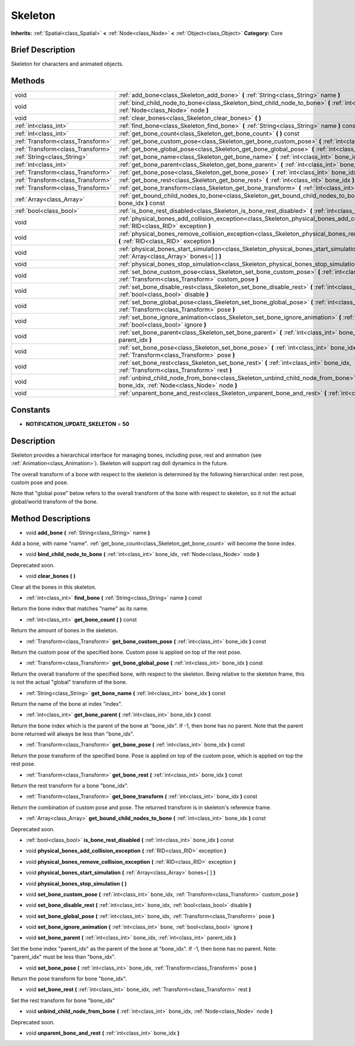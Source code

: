 .. Generated automatically by doc/tools/makerst.py in Godot's source tree.
.. DO NOT EDIT THIS FILE, but the Skeleton.xml source instead.
.. The source is found in doc/classes or modules/<name>/doc_classes.

.. _class_Skeleton:

Skeleton
========

**Inherits:** :ref:`Spatial<class_Spatial>` **<** :ref:`Node<class_Node>` **<** :ref:`Object<class_Object>`
**Category:** Core

Brief Description
-----------------

Skeleton for characters and animated objects.

Methods
-------

+------------------------------------+------------------------------------------------------------------------------------------------------------------------------------------------------------+
| void                               | :ref:`add_bone<class_Skeleton_add_bone>` **(** :ref:`String<class_String>` name **)**                                                                      |
+------------------------------------+------------------------------------------------------------------------------------------------------------------------------------------------------------+
| void                               | :ref:`bind_child_node_to_bone<class_Skeleton_bind_child_node_to_bone>` **(** :ref:`int<class_int>` bone_idx, :ref:`Node<class_Node>` node **)**            |
+------------------------------------+------------------------------------------------------------------------------------------------------------------------------------------------------------+
| void                               | :ref:`clear_bones<class_Skeleton_clear_bones>` **(** **)**                                                                                                 |
+------------------------------------+------------------------------------------------------------------------------------------------------------------------------------------------------------+
| :ref:`int<class_int>`              | :ref:`find_bone<class_Skeleton_find_bone>` **(** :ref:`String<class_String>` name **)** const                                                              |
+------------------------------------+------------------------------------------------------------------------------------------------------------------------------------------------------------+
| :ref:`int<class_int>`              | :ref:`get_bone_count<class_Skeleton_get_bone_count>` **(** **)** const                                                                                     |
+------------------------------------+------------------------------------------------------------------------------------------------------------------------------------------------------------+
| :ref:`Transform<class_Transform>`  | :ref:`get_bone_custom_pose<class_Skeleton_get_bone_custom_pose>` **(** :ref:`int<class_int>` bone_idx **)** const                                          |
+------------------------------------+------------------------------------------------------------------------------------------------------------------------------------------------------------+
| :ref:`Transform<class_Transform>`  | :ref:`get_bone_global_pose<class_Skeleton_get_bone_global_pose>` **(** :ref:`int<class_int>` bone_idx **)** const                                          |
+------------------------------------+------------------------------------------------------------------------------------------------------------------------------------------------------------+
| :ref:`String<class_String>`        | :ref:`get_bone_name<class_Skeleton_get_bone_name>` **(** :ref:`int<class_int>` bone_idx **)** const                                                        |
+------------------------------------+------------------------------------------------------------------------------------------------------------------------------------------------------------+
| :ref:`int<class_int>`              | :ref:`get_bone_parent<class_Skeleton_get_bone_parent>` **(** :ref:`int<class_int>` bone_idx **)** const                                                    |
+------------------------------------+------------------------------------------------------------------------------------------------------------------------------------------------------------+
| :ref:`Transform<class_Transform>`  | :ref:`get_bone_pose<class_Skeleton_get_bone_pose>` **(** :ref:`int<class_int>` bone_idx **)** const                                                        |
+------------------------------------+------------------------------------------------------------------------------------------------------------------------------------------------------------+
| :ref:`Transform<class_Transform>`  | :ref:`get_bone_rest<class_Skeleton_get_bone_rest>` **(** :ref:`int<class_int>` bone_idx **)** const                                                        |
+------------------------------------+------------------------------------------------------------------------------------------------------------------------------------------------------------+
| :ref:`Transform<class_Transform>`  | :ref:`get_bone_transform<class_Skeleton_get_bone_transform>` **(** :ref:`int<class_int>` bone_idx **)** const                                              |
+------------------------------------+------------------------------------------------------------------------------------------------------------------------------------------------------------+
| :ref:`Array<class_Array>`          | :ref:`get_bound_child_nodes_to_bone<class_Skeleton_get_bound_child_nodes_to_bone>` **(** :ref:`int<class_int>` bone_idx **)** const                        |
+------------------------------------+------------------------------------------------------------------------------------------------------------------------------------------------------------+
| :ref:`bool<class_bool>`            | :ref:`is_bone_rest_disabled<class_Skeleton_is_bone_rest_disabled>` **(** :ref:`int<class_int>` bone_idx **)** const                                        |
+------------------------------------+------------------------------------------------------------------------------------------------------------------------------------------------------------+
| void                               | :ref:`physical_bones_add_collision_exception<class_Skeleton_physical_bones_add_collision_exception>` **(** :ref:`RID<class_RID>` exception **)**           |
+------------------------------------+------------------------------------------------------------------------------------------------------------------------------------------------------------+
| void                               | :ref:`physical_bones_remove_collision_exception<class_Skeleton_physical_bones_remove_collision_exception>` **(** :ref:`RID<class_RID>` exception **)**     |
+------------------------------------+------------------------------------------------------------------------------------------------------------------------------------------------------------+
| void                               | :ref:`physical_bones_start_simulation<class_Skeleton_physical_bones_start_simulation>` **(** :ref:`Array<class_Array>` bones=[  ] **)**                    |
+------------------------------------+------------------------------------------------------------------------------------------------------------------------------------------------------------+
| void                               | :ref:`physical_bones_stop_simulation<class_Skeleton_physical_bones_stop_simulation>` **(** **)**                                                           |
+------------------------------------+------------------------------------------------------------------------------------------------------------------------------------------------------------+
| void                               | :ref:`set_bone_custom_pose<class_Skeleton_set_bone_custom_pose>` **(** :ref:`int<class_int>` bone_idx, :ref:`Transform<class_Transform>` custom_pose **)** |
+------------------------------------+------------------------------------------------------------------------------------------------------------------------------------------------------------+
| void                               | :ref:`set_bone_disable_rest<class_Skeleton_set_bone_disable_rest>` **(** :ref:`int<class_int>` bone_idx, :ref:`bool<class_bool>` disable **)**             |
+------------------------------------+------------------------------------------------------------------------------------------------------------------------------------------------------------+
| void                               | :ref:`set_bone_global_pose<class_Skeleton_set_bone_global_pose>` **(** :ref:`int<class_int>` bone_idx, :ref:`Transform<class_Transform>` pose **)**        |
+------------------------------------+------------------------------------------------------------------------------------------------------------------------------------------------------------+
| void                               | :ref:`set_bone_ignore_animation<class_Skeleton_set_bone_ignore_animation>` **(** :ref:`int<class_int>` bone, :ref:`bool<class_bool>` ignore **)**          |
+------------------------------------+------------------------------------------------------------------------------------------------------------------------------------------------------------+
| void                               | :ref:`set_bone_parent<class_Skeleton_set_bone_parent>` **(** :ref:`int<class_int>` bone_idx, :ref:`int<class_int>` parent_idx **)**                        |
+------------------------------------+------------------------------------------------------------------------------------------------------------------------------------------------------------+
| void                               | :ref:`set_bone_pose<class_Skeleton_set_bone_pose>` **(** :ref:`int<class_int>` bone_idx, :ref:`Transform<class_Transform>` pose **)**                      |
+------------------------------------+------------------------------------------------------------------------------------------------------------------------------------------------------------+
| void                               | :ref:`set_bone_rest<class_Skeleton_set_bone_rest>` **(** :ref:`int<class_int>` bone_idx, :ref:`Transform<class_Transform>` rest **)**                      |
+------------------------------------+------------------------------------------------------------------------------------------------------------------------------------------------------------+
| void                               | :ref:`unbind_child_node_from_bone<class_Skeleton_unbind_child_node_from_bone>` **(** :ref:`int<class_int>` bone_idx, :ref:`Node<class_Node>` node **)**    |
+------------------------------------+------------------------------------------------------------------------------------------------------------------------------------------------------------+
| void                               | :ref:`unparent_bone_and_rest<class_Skeleton_unparent_bone_and_rest>` **(** :ref:`int<class_int>` bone_idx **)**                                            |
+------------------------------------+------------------------------------------------------------------------------------------------------------------------------------------------------------+

Constants
---------

- **NOTIFICATION_UPDATE_SKELETON** = **50**

Description
-----------

Skeleton provides a hierarchical interface for managing bones, including pose, rest and animation (see :ref:`Animation<class_Animation>`). Skeleton will support rag doll dynamics in the future.

The overall transform of a bone with respect to the skeleton is determined by the following hierarchical order: rest pose, custom pose and pose.

Note that "global pose" below refers to the overall transform of the bone with respect to skeleton, so it not the actual global/world transform of the bone.

Method Descriptions
-------------------

.. _class_Skeleton_add_bone:

- void **add_bone** **(** :ref:`String<class_String>` name **)**

Add a bone, with name "name". :ref:`get_bone_count<class_Skeleton_get_bone_count>` will become the bone index.

.. _class_Skeleton_bind_child_node_to_bone:

- void **bind_child_node_to_bone** **(** :ref:`int<class_int>` bone_idx, :ref:`Node<class_Node>` node **)**

Deprecated soon.

.. _class_Skeleton_clear_bones:

- void **clear_bones** **(** **)**

Clear all the bones in this skeleton.

.. _class_Skeleton_find_bone:

- :ref:`int<class_int>` **find_bone** **(** :ref:`String<class_String>` name **)** const

Return the bone index that matches "name" as its name.

.. _class_Skeleton_get_bone_count:

- :ref:`int<class_int>` **get_bone_count** **(** **)** const

Return the amount of bones in the skeleton.

.. _class_Skeleton_get_bone_custom_pose:

- :ref:`Transform<class_Transform>` **get_bone_custom_pose** **(** :ref:`int<class_int>` bone_idx **)** const

Return the custom pose of the specified bone. Custom pose is applied on top of the rest pose.

.. _class_Skeleton_get_bone_global_pose:

- :ref:`Transform<class_Transform>` **get_bone_global_pose** **(** :ref:`int<class_int>` bone_idx **)** const

Return the overall transform of the specified bone, with respect to the skeleton. Being relative to the skeleton frame, this is not the actual "global" transform of the bone.

.. _class_Skeleton_get_bone_name:

- :ref:`String<class_String>` **get_bone_name** **(** :ref:`int<class_int>` bone_idx **)** const

Return the name of the bone at index "index".

.. _class_Skeleton_get_bone_parent:

- :ref:`int<class_int>` **get_bone_parent** **(** :ref:`int<class_int>` bone_idx **)** const

Return the bone index which is the parent of the bone at "bone_idx". If -1, then bone has no parent. Note that the parent bone returned will always be less than "bone_idx".

.. _class_Skeleton_get_bone_pose:

- :ref:`Transform<class_Transform>` **get_bone_pose** **(** :ref:`int<class_int>` bone_idx **)** const

Return the pose transform of the specified bone. Pose is applied on top of the custom pose, which is applied on top the rest pose.

.. _class_Skeleton_get_bone_rest:

- :ref:`Transform<class_Transform>` **get_bone_rest** **(** :ref:`int<class_int>` bone_idx **)** const

Return the rest transform for a bone "bone_idx".

.. _class_Skeleton_get_bone_transform:

- :ref:`Transform<class_Transform>` **get_bone_transform** **(** :ref:`int<class_int>` bone_idx **)** const

Return the combination of custom pose and pose. The returned transform is in skeleton's reference frame.

.. _class_Skeleton_get_bound_child_nodes_to_bone:

- :ref:`Array<class_Array>` **get_bound_child_nodes_to_bone** **(** :ref:`int<class_int>` bone_idx **)** const

Deprecated soon.

.. _class_Skeleton_is_bone_rest_disabled:

- :ref:`bool<class_bool>` **is_bone_rest_disabled** **(** :ref:`int<class_int>` bone_idx **)** const

.. _class_Skeleton_physical_bones_add_collision_exception:

- void **physical_bones_add_collision_exception** **(** :ref:`RID<class_RID>` exception **)**

.. _class_Skeleton_physical_bones_remove_collision_exception:

- void **physical_bones_remove_collision_exception** **(** :ref:`RID<class_RID>` exception **)**

.. _class_Skeleton_physical_bones_start_simulation:

- void **physical_bones_start_simulation** **(** :ref:`Array<class_Array>` bones=[  ] **)**

.. _class_Skeleton_physical_bones_stop_simulation:

- void **physical_bones_stop_simulation** **(** **)**

.. _class_Skeleton_set_bone_custom_pose:

- void **set_bone_custom_pose** **(** :ref:`int<class_int>` bone_idx, :ref:`Transform<class_Transform>` custom_pose **)**

.. _class_Skeleton_set_bone_disable_rest:

- void **set_bone_disable_rest** **(** :ref:`int<class_int>` bone_idx, :ref:`bool<class_bool>` disable **)**

.. _class_Skeleton_set_bone_global_pose:

- void **set_bone_global_pose** **(** :ref:`int<class_int>` bone_idx, :ref:`Transform<class_Transform>` pose **)**

.. _class_Skeleton_set_bone_ignore_animation:

- void **set_bone_ignore_animation** **(** :ref:`int<class_int>` bone, :ref:`bool<class_bool>` ignore **)**

.. _class_Skeleton_set_bone_parent:

- void **set_bone_parent** **(** :ref:`int<class_int>` bone_idx, :ref:`int<class_int>` parent_idx **)**

Set the bone index "parent_idx" as the parent of the bone at "bone_idx". If -1, then bone has no parent. Note: "parent_idx" must be less than "bone_idx".

.. _class_Skeleton_set_bone_pose:

- void **set_bone_pose** **(** :ref:`int<class_int>` bone_idx, :ref:`Transform<class_Transform>` pose **)**

Return the pose transform for bone "bone_idx".

.. _class_Skeleton_set_bone_rest:

- void **set_bone_rest** **(** :ref:`int<class_int>` bone_idx, :ref:`Transform<class_Transform>` rest **)**

Set the rest transform for bone "bone_idx"

.. _class_Skeleton_unbind_child_node_from_bone:

- void **unbind_child_node_from_bone** **(** :ref:`int<class_int>` bone_idx, :ref:`Node<class_Node>` node **)**

Deprecated soon.

.. _class_Skeleton_unparent_bone_and_rest:

- void **unparent_bone_and_rest** **(** :ref:`int<class_int>` bone_idx **)**



